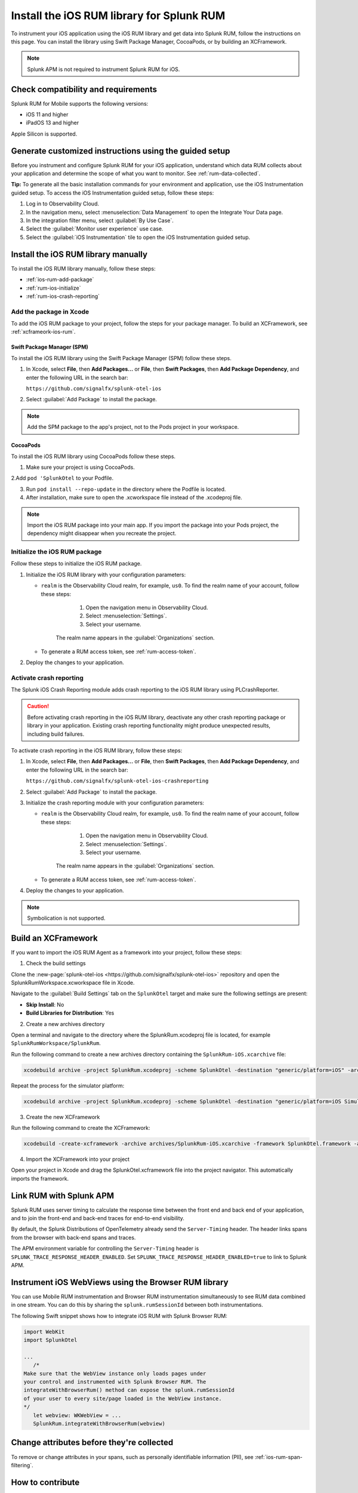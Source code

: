 .. _ios-rum-install:

**************************************************************
Install the iOS RUM library for Splunk RUM
**************************************************************

.. meta::
   :description: Instrument your iOS applications for Splunk Observability Cloud real user monitoring / RUM using the iOS RUM library from the Splunk OpenTelemetry Instrumentation for iOS.

To instrument your iOS application using the iOS RUM library and get data into Splunk RUM, follow the instructions on this page. You can install the library using Swift Package Manager, CocoaPods, or by building an XCFramework.

.. note:: Splunk APM is not required to instrument Splunk RUM for iOS. 

.. _ios-rum-requirements:

Check compatibility and requirements 
===============================================

Splunk RUM for Mobile supports the following versions:

* iOS 11 and higher
* iPadOS 13 and higher

Apple Silicon is supported.

.. _rum-ios-install:

Generate customized instructions using the guided setup
====================================================================

Before you instrument and configure Splunk RUM for your iOS application, understand which data RUM collects about your application and determine the scope of what you want to monitor. See :ref:`rum-data-collected`.

:strong:`Tip:` To generate all the basic installation commands for your environment and application, use the iOS Instrumentation guided setup. To access the iOS Instrumentation guided setup, follow these steps:

1. Log in to Observability Cloud.

2. In the navigation menu, select :menuselection:`Data Management` to open the Integrate Your Data page.

3. In the integration filter menu, select :guilabel:`By Use Case`.

4. Select the :guilabel:`Monitor user experience` use case.

5. Select the :guilabel:`iOS Instrumentation` tile to open the iOS Instrumentation guided setup.

.. _rum-ios-install-manually:

Install the iOS RUM library manually
==================================================================

To install the iOS RUM library manually, follow these steps:

- :ref:`ios-rum-add-package`
- :ref:`rum-ios-initialize`
- :ref:`rum-ios-crash-reporting`

.. _ios-rum-add-package:

Add the package in Xcode
---------------------------------------------------------

To add the iOS RUM package to your project, follow the steps for your package manager. To build an XCFramework, see :ref:`xcframeork-ios-rum`.

Swift Package Manager (SPM)
^^^^^^^^^^^^^^^^^^^^^^^^^^^^^^^^^^^^^^^^^^^^^^^^^^^^^^^^^^

To install the iOS RUM library using the Swift Package Manager (SPM) follow these steps.

1. In Xcode, select :strong:`File`, then :strong:`Add Packages...` or :strong:`File`, then :strong:`Swift Packages`, then :strong:`Add Package Dependency`, and enter the following URL in the search bar:

   ``https://github.com/signalfx/splunk-otel-ios``

2. Select :guilabel:`Add Package` to install the package.

.. note:: Add the SPM package to the app's project, not to the Pods project in your workspace.

CocoaPods
^^^^^^^^^^^^^^^^^^^^^^^^^^^^^^^^^^^^^^^^^^^^^^^^^^^^^^^^^^

To install the iOS RUM library using CocoaPods follow these steps.

1. Make sure your project is using CocoaPods.

2.Add ``pod 'SplunkOtel`` to your Podfile.

3. Run ``pod install --repo-update`` in the directory where the Podfile is located.

4. After installation, make sure to open the .xcworkspace file instead of the .xcodeproj file.

.. note:: Import the iOS RUM package into your main app. If you import the package into your Pods project, the dependency might disappear when you recreate the project.

.. _rum-ios-initialize:

Initialize the iOS RUM package
----------------------------------------------------------

Follow these steps to initialize the iOS RUM package.

1. Initialize the iOS RUM library with your configuration parameters:

   .. tabs::

      .. code-tab:: swift Swift

         import SplunkOtel
         //..
         SplunkRumBuilder(realm: "<realm>", rumAuth: "<rum-token>")
         // Call functions to configure additional options
            .deploymentEnvironment(environment: "<environment>")
            .build()

      .. code-tab:: objective-c Objective-C

         @import SplunkOtel;

         SplunkRumBuilder *builder = [[SplunkRumBuilder alloc] initWithRealm:@"<realm>"  rumAuth: @"<rum-token>"]];
         [builder deploymentEnvironmentWithEnvironment:@"<environment-name>"];
         [builder build];

   * ``realm`` is the Observability Cloud realm, for example, ``us0``. To find the realm name of your account, follow these steps: 

         1. Open the navigation menu in Observability Cloud.
         2. Select :menuselection:`Settings`.
         3. Select your username. 

      The realm name appears in the :guilabel:`Organizations` section.

   * To generate a RUM access token, see :ref:`rum-access-token`.

2. Deploy the changes to your application.

.. _rum-ios-crash-reporting:

Activate crash reporting
-------------------------------------

The Splunk iOS Crash Reporting module adds crash reporting to the iOS RUM library using PLCrashReporter.

.. caution:: Before activating crash reporting in the iOS RUM library, deactivate any other crash reporting package or library in your application. Existing crash reporting functionality might produce unexpected results, including build failures.

To activate crash reporting in the iOS RUM library, follow these steps:

1. In Xcode, select :strong:`File`, then :strong:`Add Packages...` or :strong:`File`, then :strong:`Swift Packages`, then :strong:`Add Package Dependency`, and enter the following URL in the search bar:

   ``https://github.com/signalfx/splunk-otel-ios-crashreporting``

2. Select :guilabel:`Add Package` to install the package.

3. Initialize the crash reporting module with your configuration parameters:

   .. tabs::

      .. code-tab:: swift Swift

         import SplunkOtel
         import SplunkOtelCrashReporting

         import SplunkOtel
         //..
         SplunkRumBuilder(realm: "<realm>", rumAuth: "<rum-token>")
            .deploymentEnvironment(environment: "<environment>")
            .build()
         // Initialize crash reporting module after the iOS agent
         SplunkRumCrashReporting.start()

      .. code-tab:: objective-c Objective-C

         @import SplunkOtel;
         @import SplunkOtelCrashReporting;
         //...
         SplunkRumBuilder *builder = [[SplunkRumBuilder alloc] initWithRealm:@"<realm>"  rumAuth: @"<rum-token>"]];
         [builder deploymentEnvironmentWithEnvironment:@"<environment-name>"];
         [builder build];
         // Initialize crash reporting module after the iOS agent
         [SplunkRumCrashReporting start]

   * ``realm`` is the Observability Cloud realm, for example, ``us0``. To find the realm name of your account, follow these steps: 

         1. Open the navigation menu in Observability Cloud.
         2. Select :menuselection:`Settings`.
         3. Select your username. 

      The realm name appears in the :guilabel:`Organizations` section.
      
   * To generate a RUM access token, see :ref:`rum-access-token`.

4. Deploy the changes to your application.

.. note:: Symbolication is not supported.

.. _xcframeork-ios-rum:

Build an XCFramework
=================================

If you want to import the iOS RUM Agent as a framework into your project, follow these steps:

1. Check the build settings

Clone the :new-page:`splunk-otel-ios <https://github.com/signalfx/splunk-otel-ios>` repository and open the SplunkRumWorkspace.xcworkspace file in Xcode. 

Navigate to the :guilabel:`Build Settings` tab on the ``SplunkOtel`` target and make sure the following settings are present:

- :strong:`Skip Install`: No
- :strong:`Build Libraries for Distribution`: Yes

2. Create a new archives directory

Open a terminal and navigate to the directory where the SplunkRum.xcodeproj file is located, for example ``SplunkRumWorkspace/SplunkRum``. 

Run the following command to create a new archives directory containing the ``SplunkRum-iOS.xcarchive`` file:

.. code-block:: bash

   xcodebuild archive -project SplunkRum.xcodeproj -scheme SplunkOtel -destination "generic/platform=iOS" -archivePath "archives/SplunkRum-iOS"

Repeat the process for the simulator platform:

.. code-block:: bash

   xcodebuild archive -project SplunkRum.xcodeproj -scheme SplunkOtel -destination "generic/platform=iOS Simulator" -archivePath "archives/SplunkRum-iOS_Simulator"

3. Create the new XCFramework

Run the following command to create the XCFramework:

.. code-block:: bash

   xcodebuild -create-xcframework -archive archives/SplunkRum-iOS.xcarchive -framework SplunkOtel.framework -archive archives/SplunkRum-iOS_Simulator.xcarchive -framework SplunkOtel.framework -output xcframeworks/SplunkOtel.xcframework

4. Import the XCFramework into your project

Open your project in Xcode and drag the SplunkOtel.xcframework file into the project navigator. This automatically imports the framework.

.. _integrate-ios-apm-traces:

Link RUM with Splunk APM
==================================

Splunk RUM uses server timing to calculate the response time between the front end and back end of your application, and to join the front-end and back-end traces for end-to-end visibility.

By default, the Splunk Distributions of OpenTelemetry already send the ``Server-Timing`` header. The header links spans from the browser with back-end spans and traces.

The APM environment variable for controlling the ``Server-Timing`` header  is ``SPLUNK_TRACE_RESPONSE_HEADER_ENABLED``. Set ``SPLUNK_TRACE_RESPONSE_HEADER_ENABLED=true`` to link to Splunk APM. 

.. _ios-webview-instrumentation:

Instrument iOS WebViews using the Browser RUM library
====================================================================

You can use Mobile RUM instrumentation and Browser RUM instrumentation simultaneously to see RUM data combined in one stream. You can do this by sharing the ``splunk.rumSessionId`` between both instrumentations.

The following Swift snippet shows how to integrate iOS RUM with Splunk Browser RUM:

.. code-block:: swift

   import WebKit
   import SplunkOtel

   ...
      /* 
   Make sure that the WebView instance only loads pages under 
   your control and instrumented with Splunk Browser RUM. The 
   integrateWithBrowserRum() method can expose the splunk.rumSessionId
   of your user to every site/page loaded in the WebView instance.
   */
      let webview: WKWebView = ...
      SplunkRum.integrateWithBrowserRum(webview)

Change attributes before they're collected
====================================================================

To remove or change attributes in your spans, such as personally identifiable information (PII), see :ref:`ios-rum-span-filtering`.

How to contribute
=========================================================

The Splunk OpenTelemetry Instrumentation for iOS is open-source software. You can contribute to its improvement by creating pull requests in GitHub. To learn more, see the :new-page:`contributing guidelines <https://github.com/signalfx/splunk-otel-ios/blob/main/CONTRIBUTING.md>` in GitHub.